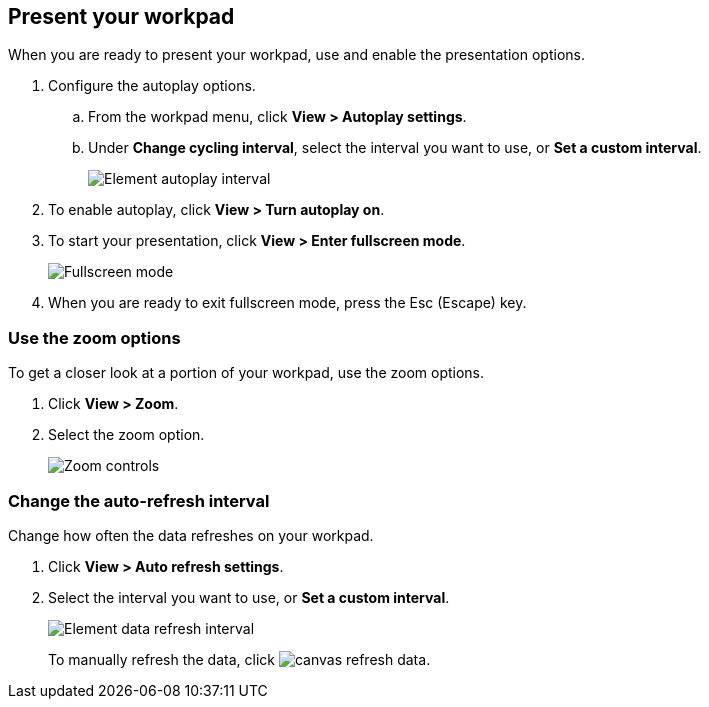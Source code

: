 [role="xpack"]
[[canvas-present-workpad]]
== Present your workpad

When you are ready to present your workpad, use and enable the presentation options.

. Configure the autoplay options.

.. From the workpad menu, click *View > Autoplay settings*.

.. Under *Change cycling interval*, select the interval you want to use, or *Set a custom interval*.
+
[role="screenshot"]
image::images/canvas-autoplay-interval.png[Element autoplay interval]

. To enable autoplay, click *View > Turn autoplay on*.

. To start your presentation, click *View > Enter fullscreen mode*.
+
[role="screenshot"]
image::images/canvas-fullscreen.png[Fullscreen mode]

. When you are ready to exit fullscreen mode, press the Esc (Escape) key.

[float]
[[zoom-in-out]]
=== Use the zoom options

To get a closer look at a portion of your workpad, use the zoom options.

. Click *View > Zoom*.

. Select the zoom option.
+
[role="screenshot"]
image::images/canvas-zoom-controls.png[Zoom controls]

[float]
[[configure-auto-refresh-interval]]
=== Change the auto-refresh interval

Change how often the data refreshes on your workpad.

. Click *View > Auto refresh settings*.

. Select the interval you want to use, or *Set a custom interval*.
+
[role="screenshot"]
image::images/canvas-refresh-interval.png[Element data refresh interval]
+
To manually refresh the data, click image:canvas/images/canvas-refresh-data.png[].
